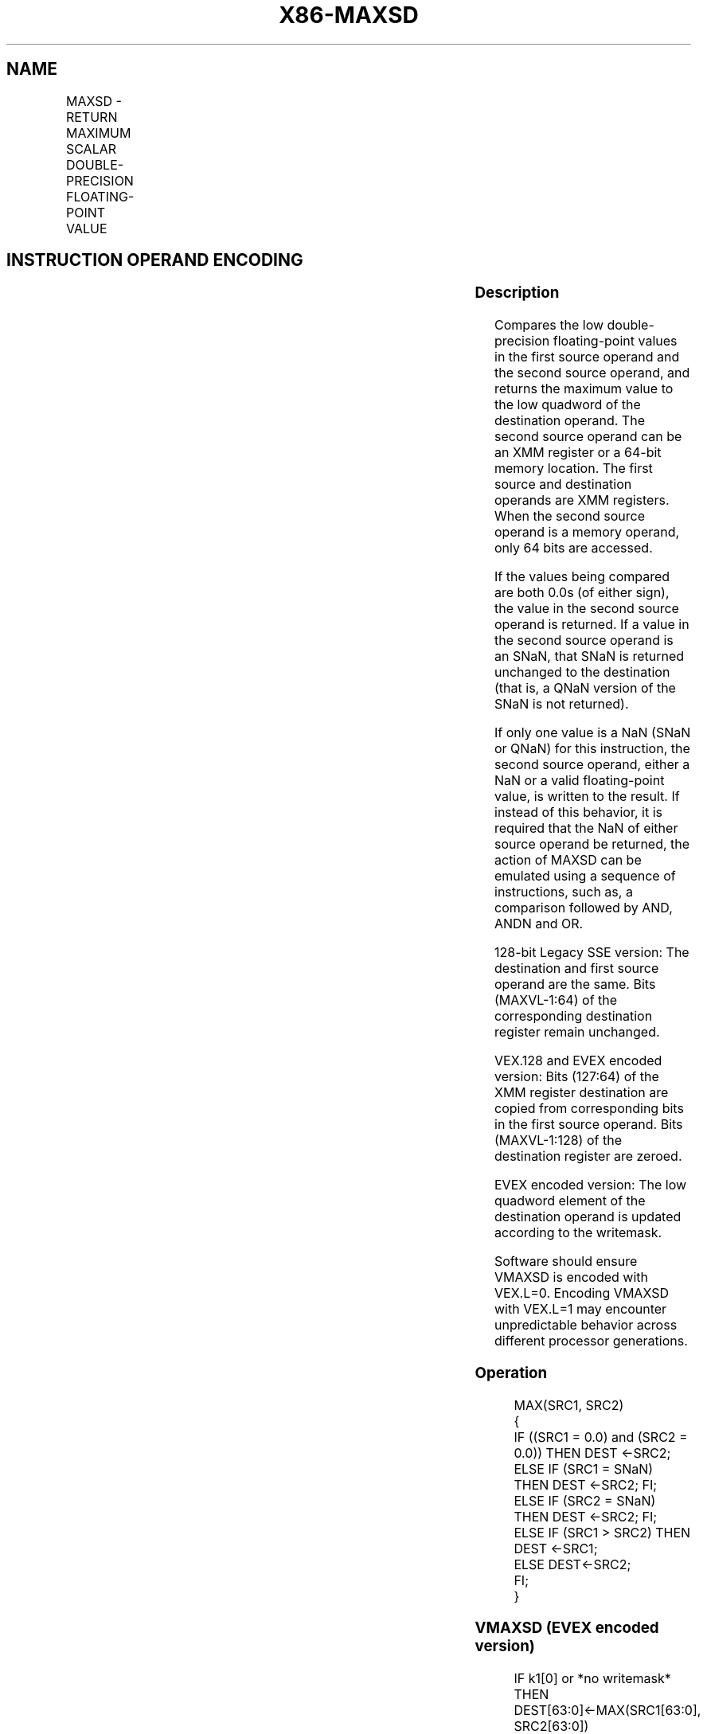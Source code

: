 .nh
.TH "X86-MAXSD" "7" "May 2019" "TTMO" "Intel x86-64 ISA Manual"
.SH NAME
MAXSD - RETURN MAXIMUM SCALAR DOUBLE-PRECISION FLOATING-POINT VALUE
.TS
allbox;
l l l l l 
l l l l l .
\fB\fCOpcode/Instruction\fR	\fB\fCOp/En\fR	\fB\fC64/32 bit Mode Support\fR	\fB\fCCPUID Feature Flag\fR	\fB\fCDescription\fR
T{
F2 0F 5F /r MAXSD xmm1, xmm2/m64
T}
	A	V/V	SSE2	T{
Return the maximum scalar double\-precision floating\-point value between xmm2/m64 and xmm1.
T}
T{
VEX.LIG.F2.0F.WIG 5F /r VMAXSD xmm1, xmm2, xmm3/m64
T}
	B	V/V	AVX	T{
Return the maximum scalar double\-precision floating\-point value between xmm3/m64 and xmm2.
T}
T{
EVEX.LIG.F2.0F.W1 5F /r VMAXSD xmm1 {k1}{z}, xmm2, xmm3/m64{sae}
T}
	C	V/V	AVX512F	T{
Return the maximum scalar double\-precision floating\-point value between xmm3/m64 and xmm2.
T}
.TE

.SH INSTRUCTION OPERAND ENCODING
.TS
allbox;
l l l l l l 
l l l l l l .
Op/En	Tuple Type	Operand 1	Operand 2	Operand 3	Operand 4
A	NA	ModRM:reg (r, w)	ModRM:r/m (r)	NA	NA
B	NA	ModRM:reg (w)	VEX.vvvv	ModRM:r/m (r)	NA
C	Tuple1 Scalar	ModRM:reg (w)	EVEX.vvvv	ModRM:r/m (r)	NA
.TE

.SS Description
.PP
Compares the low double\-precision floating\-point values in the first
source operand and the second source operand, and returns the maximum
value to the low quadword of the destination operand. The second source
operand can be an XMM register or a 64\-bit memory location. The first
source and destination operands are XMM registers. When the second
source operand is a memory operand, only 64 bits are accessed.

.PP
If the values being compared are both 0.0s (of either sign), the value
in the second source operand is returned. If a value in the second
source operand is an SNaN, that SNaN is returned unchanged to the
destination (that is, a QNaN version of the SNaN is not returned).

.PP
If only one value is a NaN (SNaN or QNaN) for this instruction, the
second source operand, either a NaN or a valid floating\-point value, is
written to the result. If instead of this behavior, it is required that
the NaN of either source operand be returned, the action of MAXSD can be
emulated using a sequence of instructions, such as, a comparison
followed by AND, ANDN and OR.

.PP
128\-bit Legacy SSE version: The destination and first source operand are
the same. Bits (MAXVL\-1:64) of the corresponding destination register
remain unchanged.

.PP
VEX.128 and EVEX encoded version: Bits (127:64) of the XMM register
destination are copied from corresponding bits in the first source
operand. Bits (MAXVL\-1:128) of the destination register are zeroed.

.PP
EVEX encoded version: The low quadword element of the destination
operand is updated according to the writemask.

.PP
Software should ensure VMAXSD is encoded with VEX.L=0. Encoding VMAXSD
with VEX.L=1 may encounter unpredictable behavior across different
processor generations.

.SS Operation
.PP
.RS

.nf
MAX(SRC1, SRC2)
{
    IF ((SRC1 = 0.0) and (SRC2 = 0.0)) THEN DEST ←SRC2;
        ELSE IF (SRC1 = SNaN) THEN DEST ←SRC2; FI;
        ELSE IF (SRC2 = SNaN) THEN DEST ←SRC2; FI;
        ELSE IF (SRC1 > SRC2) THEN DEST ←SRC1;
        ELSE DEST←SRC2;
    FI;
}

.fi
.RE

.SS VMAXSD (EVEX encoded version)
.PP
.RS

.nf
IF k1[0] or *no writemask*
    THEN DEST[63:0]←MAX(SRC1[63:0], SRC2[63:0])
    ELSE
        IF *merging\-masking* ; merging\-masking
            THEN *DEST[63:0] remains unchanged*
            ELSE ; zeroing\-masking
                DEST[63:0] ← 0
        FI;
FI;
DEST[127:64] ← SRC1[127:64]
DEST[MAXVL\-1:128] ← 0

.fi
.RE

.SS VMAXSD (VEX.128 encoded version)
.PP
.RS

.nf
DEST[63:0]←MAX(SRC1[63:0], SRC2[63:0])
DEST[127:64] ←SRC1[127:64]
DEST[MAXVL\-1:128] ←0

.fi
.RE

.SS MAXSD (128\-bit Legacy SSE version)
.PP
.RS

.nf
DEST[63:0]←MAX(DEST[63:0], SRC[63:0])
DEST[MAXVL\-1:64] (Unmodified)

.fi
.RE

.SS Intel C/C++ Compiler Intrinsic Equivalent
.PP
.RS

.nf
VMAXSD \_\_m128d \_mm\_max\_round\_sd( \_\_m128d a, \_\_m128d b, int);

VMAXSD \_\_m128d \_mm\_mask\_max\_round\_sd(\_\_m128d s, \_\_mmask8 k, \_\_m128d a, \_\_m128d b, int);

VMAXSD \_\_m128d \_mm\_maskz\_max\_round\_sd( \_\_mmask8 k, \_\_m128d a, \_\_m128d b, int);

MAXSD \_\_m128d \_mm\_max\_sd(\_\_m128d a, \_\_m128d b)

.fi
.RE

.SS SIMD Floating\-Point Exceptions
.PP
Invalid (Including QNaN Source Operand), Denormal

.SS Other Exceptions
.PP
Non\-EVEX\-encoded instruction, see Exceptions Type 3.

.PP
EVEX\-encoded instruction, see Exceptions Type E3.

.SH SEE ALSO
.PP
x86\-manpages(7) for a list of other x86\-64 man pages.

.SH COLOPHON
.PP
This UNOFFICIAL, mechanically\-separated, non\-verified reference is
provided for convenience, but it may be incomplete or broken in
various obvious or non\-obvious ways. Refer to Intel® 64 and IA\-32
Architectures Software Developer’s Manual for anything serious.

.br
This page is generated by scripts; therefore may contain visual or semantical bugs. Please report them (or better, fix them) on https://github.com/ttmo-O/x86-manpages.

.br
MIT licensed by TTMO 2020 (Turkish Unofficial Chamber of Reverse Engineers - https://ttmo.re).
